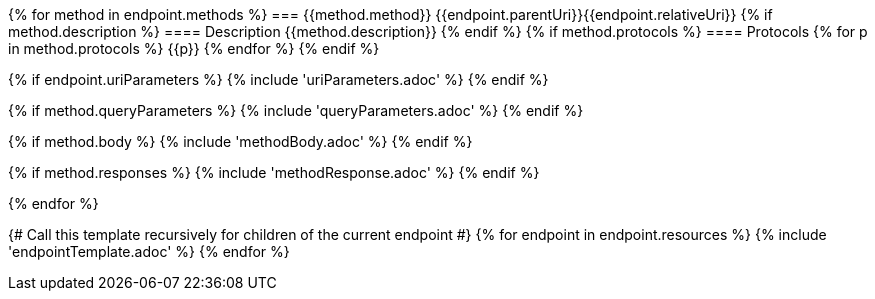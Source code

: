 {% for method in endpoint.methods %}
=== {{method.method}} {{endpoint.parentUri}}{{endpoint.relativeUri}}
{% if method.description %}
==== Description
{{method.description}}
{% endif %}
{% if method.protocols %}
==== Protocols
{% for p in method.protocols %}
{{p}}
{% endfor %}
{% endif %}

{% if endpoint.uriParameters %}
{% include 'uriParameters.adoc' %}
{% endif %}

{% if method.queryParameters %}
{% include 'queryParameters.adoc' %}
{% endif %}

{% if method.body %}
{% include 'methodBody.adoc' %}
{% endif %}

{% if method.responses %}
{% include 'methodResponse.adoc' %}
{% endif %}

<<<

{% endfor %}

{# Call this template recursively for children of the current endpoint #}
{% for endpoint in endpoint.resources %}
{% include 'endpointTemplate.adoc' %}
{% endfor %}
